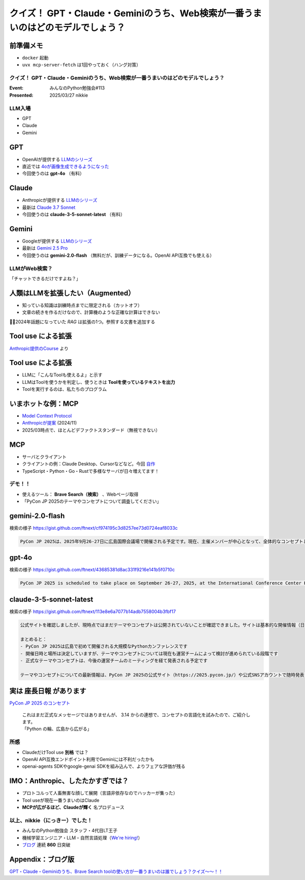 ================================================================================
クイズ！ GPT・Claude・Geminiのうち、Web検索が一番うまいのはどのモデルでしょう？
================================================================================

前準備メモ
--------------------------------------------------

* ``docker`` 起動
* ``uvx mcp-server-fetch`` は1回やっておく（ハング対策）

クイズ！ GPT・Claude・Geminiのうち、Web検索が一番うまいのはどのモデルでしょう？
================================================================================

:Event: みんなのPython勉強会#113
:Presented: 2025/03/27 nikkie

LLM入場
======================================================================

* GPT
* Claude
* Gemini

GPT
--------------------------------------------------

* OpenAIが提供する `LLMのシリーズ <https://platform.openai.com/docs/models>`__
* 直近では `4oが画像生成できるようになった <https://openai.com/index/introducing-4o-image-generation/>`__
* 今回使うのは **gpt-4o** （有料）

Claude
--------------------------------------------------

* Anthropicが提供する `LLMのシリーズ <https://www.anthropic.com/claude>`__
* 最新は `Claude 3.7 Sonnet <https://www.anthropic.com/news/claude-3-7-sonnet>`__
* 今回使うのは **claude-3-5-sonnet-latest** （有料）

Gemini
--------------------------------------------------

* Googleが提供する `LLMのシリーズ <https://ai.google.dev/gemini-api/docs/models?hl=ja>`__
* 最新は `Gemini 2.5 Pro <https://blog.google/technology/google-deepmind/gemini-model-thinking-updates-march-2025/>`__
* 今回使うのは **gemini-2.0-flash** （無料だが、訓練データになる。OpenAI API互換でも使える）

LLMがWeb検索？
======================================================================

「チャットできるだけですよね？」

人類はLLMを拡張したい（Augmented）
--------------------------------------------------

* 知っている知識は訓練時点までに限定される（カットオフ）
* 文章の続きを作るだけなので、計算機のような正確な計算はできない

🏃‍♂️2024年話題になっていた *RAG* は拡張の1つ。参照する文書を追加する

**Tool use** による拡張
--------------------------------------------------

.. image:: ../_static/stapy-march/claude-tool-use-course-simple.png
    :scale: 80%

`Anthropic提供のCourse <https://github.com/anthropics/courses/blob/b4f26aedef55e06ad5eead5de83985249d1fab2f/tool_use/02_your_first_simple_tool.ipynb>`__ より

**Tool use** による拡張
--------------------------------------------------

* LLMに「こんなToolも使えるよ」と示す
* LLMはToolを使うかを判定し、使うときは **Toolを使っているテキストを出力**
* Toolを実行するのは、私たちのプログラム

いまホットな例：MCP
--------------------------------------------------

* `Model Context Protocol <https://modelcontextprotocol.io/introduction>`__
* `Anthropicが提案 <https://www.anthropic.com/news/model-context-protocol>`__ (2024/11)
* 2025/03時点で、ほとんどデファクトスタンダード（無視できない）

MCP
--------------------------------------------------

* サーバとクライアント
* クライアントの例：Claude Desktop、Cursorなどなど。今回 `自作 <https://github.com/ftnext/mcp-practice/tree/dc7017fe59ef22bd3ab26cf718a1e8f121aa4ba3/deep-research>`__
* TypeScript・Python・Go・Rustで多様なサーバが日々増えてます！

デモ！！
======================================================================

* 使えるツール： **Brave Search（検索）** 、Webページ取得
* 「PyCon JP 2025のテーマやコンセプトについて調査してください」

gemini-2.0-flash
--------------------------------------------------

検索の様子 https://gist.github.com/ftnext/cf974195c3d8257ee73d0724eaf8033c

.. code-block:: markdown

    PyCon JP 2025は、2025年9月26-27日に広島国際会議場で開催される予定です。現在、主催メンバーが中心となって、全体的なコンセプトとテーマを決定するための作業が進められています。具体的なテーマやコンセプトはまだ発表されていません。

gpt-4o
--------------------------------------------------

検索の様子 https://gist.github.com/ftnext/43685381d8ac331f9216e141b5f0710c

.. code-block:: markdown

    PyCon JP 2025 is scheduled to take place on September 26-27, 2025, at the International Conference Center Hiroshima. The event is organized by volunteers, and they are currently preparing for ticket sales, speaker recruitment, and sponsorship opportunities. However, specific details about the theme or concept for PyCon JP 2025 have not been disclosed yet. For the latest updates, you might want to keep an eye on their [official website](https://2025.pycon.jp/).

claude-3-5-sonnet-latest
--------------------------------------------------

検索の様子 https://gist.github.com/ftnext/113e8e6a7077b14adb7558004b3fbf17

.. code-block:: markdown

    公式サイトを確認しましたが、現時点ではまだテーマやコンセプトは公開されていないことが確認できました。サイトは基本的な開催情報（日時・場所）のみが掲載されており、現在も準備段階であることが分かります。

    まとめると：
    - PyCon JP 2025は広島で初めて開催される大規模なPythonカンファレンスです
    - 開催日時と場所は決定していますが、テーマやコンセプトについては現在も運営チームによって検討が進められている段階です
    - 正式なテーマやコンセプトは、今後の運営チームのミーティングを経て発表される予定です

    テーマやコンセプトについての最新情報は、PyCon JP 2025の公式サイト（https://2025.pycon.jp/）や公式SNSアカウントで随時発表されると思われます。

実は **座長日報** があります
--------------------------------------------------

`PyCon JP 2025 のコンセプト <https://pyconjp-2025-chair.nishimotz.com/2025/01/21/concepts-for-pycon-jp.html>`__

    | これはまだ正式なメッセージではありませんが、 3.14 からの連想で、コンセプトの言語化を試みたので、ご紹介します。
    | 「Python の輪、広島から広がる」

所感
======================================================================

* ClaudeだけTool use **別格** では？
* OpenAI API互換エンドポイント利用でGeminiには不利だったかも
* openai-agents SDKやgoogle-genai SDKを組み込んで、よりフェアな評価が残る

IMO：Anthropic、したたかすぎでは？
--------------------------------------------------

* プロトコルって人畜無害な顔して展開（言語非依存なのでハッカーが集った）
* Tool useが現在一番うまいのはClaude
* **MCPが広がるほど、Claudeが輝く** 名プロデュース

以上、nikkie（にっきー）でした！
======================================================================

* みんなのPython勉強会 スタッフ・4代目LT王子
* 機械学習エンジニア・LLM・自然言語処理（`We're hiring! <https://hrmos.co/pages/uzabase/jobs/1829077236709650481>`__）
* `ブログ <https://nikkie-ftnext.hatenablog.com/>`__ 連続 **860** 日突破

.. image:: ../_static/uzabase-white-logo.png

Appendix：ブログ版
--------------------------------------------------

`GPT・Claude・Geminiのうち、Brave Search toolの使い方が一番うまいのは誰でしょう？クイズ〜〜！！ <https://nikkie-ftnext.hatenablog.com/entry/comparison-llms-with-mcp-servers-brave-search-and-fetch>`__

